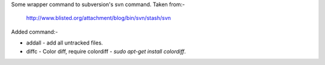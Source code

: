 Some wrapper command to subversion's svn command. Taken from:-

    http://www.blisted.org/attachment/blog/bin/svn/stash/svn

Added command:-

* addall - add all untracked files.
* diffc - Color diff, require colordiff - `sudo apt-get install colordiff`.
